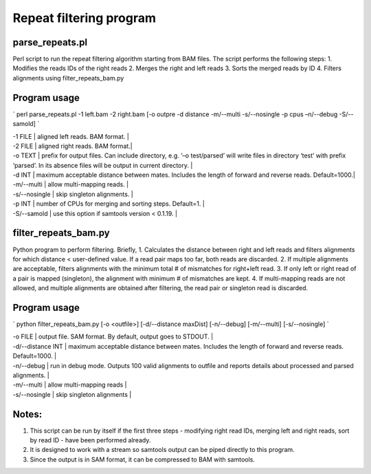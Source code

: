 ========================
Repeat filtering program
========================

parse_repeats.pl 
----------------

Perl script to run the repeat filtering algorithm starting from BAM files. The script performs the following steps:
1. Modifies the reads IDs of the right reads
2. Merges the right and left reads
3. Sorts the merged reads by ID
4. Filters alignments using filter_repeats_bam.py 

Program usage
-------------
`
perl parse_repeats.pl -1 left.bam -2 right.bam [-o outpre -d distance -m/--multi -s/--nosingle -p cpus –n/--debug -S/--samold]
`

| -1 FILE		|	aligned left reads. BAM format. |
| -2 FILE		|	aligned right reads. BAM format.|
| -o TEXT		|	prefix for output files. Can include directory, e.g. ‘–o test/parsed’ will write files in directory ‘test’ 
				with prefix ‘parsed’. In its absence files will be output in current directory. |
| -d INT        	| maximum acceptable distance between mates. Includes the length of forward and reverse reads. Default=1000.|
| -m/--multi    	| allow multi-mapping reads. |
| -s/--nosingle		| skip singleton alignments. |
| -p INT        	| number of CPUs for merging and sorting steps. Default=1. |
| -S/--samold   	| use this option if samtools version < 0.1.19. |

filter_repeats_bam.py
---------------------

Python program to perform filtering. Briefly,
1. Calculates the distance between right and left reads and filters alignments for which distance < user-defined value. If a read pair maps too far, both reads are discarded.
2. If multiple alignments are acceptable, filters alignments with the minimum total # of mismatches for right+left read.
3. If only left or right read of a pair is mapped (singleton), the alignment with minimum # of mismatches are kept.
4. If multi-mapping reads are not allowed, and multiple alignments are obtained after filtering, the read pair or singleton read is discarded.

Program usage
-------------
`
python filter_repeats_bam.py [-o <outfile>] [-d/--distance maxDist] [-n/--debug] [-m/--multi] [-s/--nosingle]
`

| -o FILE          |   output file. SAM format. By default, output goes to STDOUT. |
| -d/--distance INT  | maximum acceptable distance between mates. Includes the length of forward and reverse reads. Default=1000. |
| -n/--debug         | run in debug mode. Outputs 100 valid alignments to outfile and reports details about processed and parsed alignments. |
| -m/--multi         | allow multi-mapping reads |
| -s/--nosingle	   |	skip singleton alignments |

Notes:
------
1. This script can be run by itself if the first three steps - modifying right read IDs, merging left and right reads, sort by read ID - have been performed already. 
2. It is designed to work with a stream so samtools output can be piped directly to this program.
3. Since the output is in SAM format, it can be compressed to BAM with samtools.


